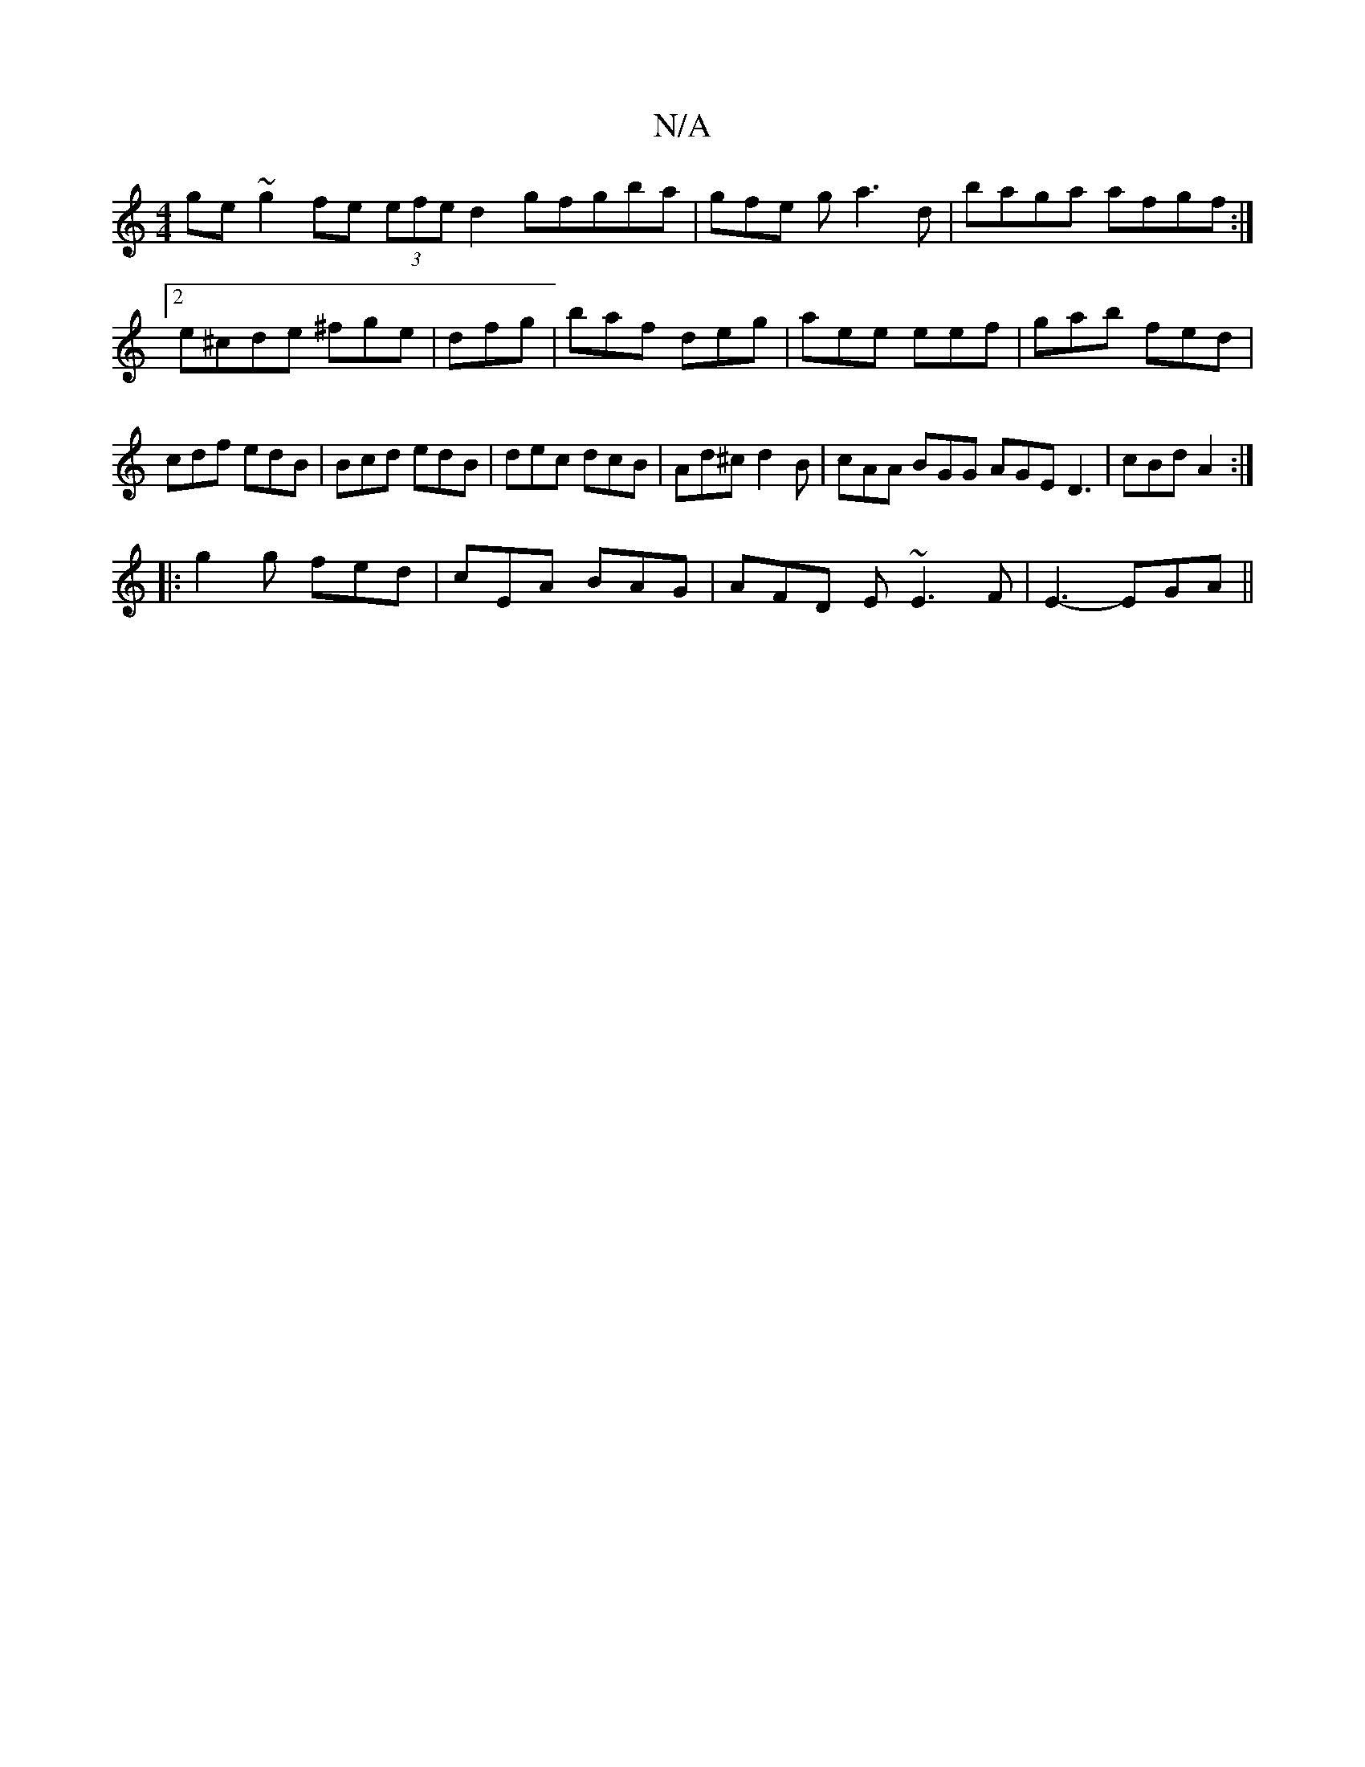 X:1
T:N/A
M:4/4
R:N/A
K:Cmajor
ge~g2 fe (3efe d2gfgba|gfe g a3 d|baga afgf:|2 e^cde ^fge|dfg|baf- deg |aee eef |gab fed |cdf edB|Bcd edB|dec dcB|Ad^c d2B|cAA BGG AGE D3|cBd A2 :|
|:g2g fed | cEA BAG | AFD E ~E3 F | E3- EGA||

(3GEG
